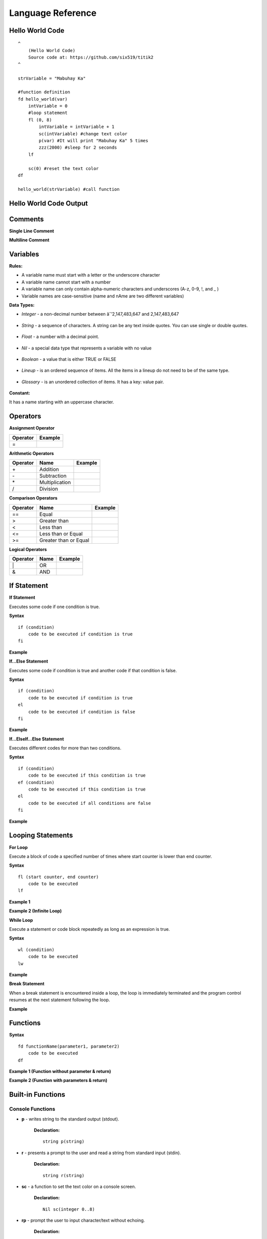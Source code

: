 Language Reference
==================

Hello World Code
----------------

::

    ^
        (Hello World Code)
        Source code at: https://github.com/six519/titik2
    ^

    strVariable = "Mabuhay Ka"

    #function definition
    fd hello_world(var)
        intVariable = 0
        #loop statement
        fl (0, 8)
            intVariable = intVariable + 1
            sc(intVariable) #change text color
            p(var) #It will print "Mabuhay Ka" 5 times
            zzz(2000) #sleep for 2 seconds
        lf
        
        sc(0) #reset the text color
    df

    hello_world(strVariable) #call function

Hello World Code Output
-----------------------

.. image:: http://ferdinandsilva.com/static/titik_output.png

Comments
--------

**Single Line Comment**

.. image:: http://ferdinandsilva.com/static/comment1.png

**Multiline Comment**

.. image:: http://ferdinandsilva.com/static/comment3.png

Variables
---------

**Rules:**

- A variable name must start with a letter or the underscore character
- A variable name cannot start with a number
- A variable name can only contain alpha-numeric characters and underscores (A-z, 0-9, !, and _ )
- Variable names are case-sensitive (name and nAme are two different variables)

**Data Types:**

- *Integer* - a non-decimal number between âˆ’2,147,483,647 and 2,147,483,647

    .. image:: http://ferdinandsilva.com/static/integer.png

- *String* - a sequence of characters. A string can be any text inside quotes. You can use single or double quotes.

    .. image:: http://ferdinandsilva.com/static/string.png

- *Float* - a number with a decimal point.

    .. image:: http://ferdinandsilva.com/static/float.png

- *Nil* - a special data type that represents a variable with no value

    .. image:: http://ferdinandsilva.com/static/nil.png

- *Boolean* - a value that is either TRUE or FALSE

    .. image:: http://ferdinandsilva.com/static/boolean.png

- *Lineup* - is an ordered sequence of items. All the items in a lineup do not need to be of the same type.

    .. image:: http://ferdinandsilva.com/static/lineup.png

- *Glossary* - is an unordered collection of items. It has a key: value pair.

    .. image:: http://ferdinandsilva.com/static/glossary.png

**Constant:**

It has a name starting with an uppercase character.

.. image:: http://ferdinandsilva.com/static/constant.png

Operators
---------

**Assignment Operator**

+----------+----------------------------------------------------------------------------------------+
| Operator |                  Example                                                               |
+==========+========================================================================================+
|      \=  | .. image:: http://ferdinandsilva.com/static/assignment.png                             |
+----------+----------------------------------------------------------------------------------------+

**Arithmetic Operators**

+----------+-----------------+-----------------------------------------------------------------------+
| Operator |       Name      |                  Example                                              |
+==========+=================+=======================================================================+
|      \+  |    Addition     | .. image:: http://ferdinandsilva.com/static/sum.png                   |
+----------+-----------------+-----------------------------------------------------------------------+
|      \-  |   Subtraction   | .. image:: http://ferdinandsilva.com/static/difference.png            |
+----------+-----------------+-----------------------------------------------------------------------+
|      \*  | Multiplication  | .. image:: http://ferdinandsilva.com/static/product.png               |
+----------+-----------------+-----------------------------------------------------------------------+
|       /  |   Division      | .. image:: http://ferdinandsilva.com/static/quotient.png              |
+----------+-----------------+-----------------------------------------------------------------------+

**Comparison Operators**

+----------+-----------------------------+-----------------------------------------------------------------------+
| Operator |       Name                  |                  Example                                              |
+==========+=============================+=======================================================================+
|    \=\=  | Equal                       | .. image:: http://ferdinandsilva.com/static/equal2.png                |
+----------+-----------------------------+-----------------------------------------------------------------------+
|     >    | Greater than                | .. image:: http://ferdinandsilva.com/static/greater.png               |
+----------+-----------------------------+-----------------------------------------------------------------------+
|     <    | Less than                   | .. image:: http://ferdinandsilva.com/static/less.png                  |
+----------+-----------------------------+-----------------------------------------------------------------------+
|     <\=  | Less than or Equal          | .. image:: http://ferdinandsilva.com/static/less_or_equal.png         |
+----------+-----------------------------+-----------------------------------------------------------------------+
|     >\=  | Greater than or Equal       | .. image:: http://ferdinandsilva.com/static/g_or_equal.png            |
+----------+-----------------------------+-----------------------------------------------------------------------+

**Logical Operators**

+----------+-----------------------------+-----------------------------------------------------------------------+
| Operator |       Name                  |                  Example                                              |
+==========+=============================+=======================================================================+
|    \|    | OR                          | .. image:: http://ferdinandsilva.com/static/or.png                    |
+----------+-----------------------------+-----------------------------------------------------------------------+
|     &    | AND                         | .. image:: http://ferdinandsilva.com/static/and.png                   |
+----------+-----------------------------+-----------------------------------------------------------------------+

If Statement
------------

**If Statement**

Executes some code if one condition is true.

**Syntax**
::
    if (condition)
        code to be executed if condition is true
    fi

**Example**

.. image:: http://ferdinandsilva.com/static/equal2.png

**If...Else Statement**

Executes some code if condition is true and another code if that condition is false.

**Syntax**
::
    if (condition)
        code to be executed if condition is true
    el 
        code to be executed if condition is false
    fi

**Example**

.. image:: http://ferdinandsilva.com/static/ifelse2.png

**If...ElseIf...Else Statement**

Executes different codes for more than two conditions.

**Syntax**
::
    if (condition)
        code to be executed if this condition is true
    ef (condition)
        code to be executed if this condition is true
    el
        code to be executed if all conditions are false
    fi

**Example**

.. image:: http://ferdinandsilva.com/static/ifelseif2.png

Looping Statements
------------------

**For Loop**

Execute a block of code a specified number of times where start counter is lower than end counter.

**Syntax**
::
    fl (start counter, end counter)
        code to be executed
    lf

**Example 1**

.. image:: http://ferdinandsilva.com/static/forloop2.png

**Example 2 (Infinite Loop)**

.. image:: http://ferdinandsilva.com/static/infinite.png

**While Loop**

Execute a statement or code block repeatedly as long as an expression is true.

**Syntax**
::
    wl (condition)
        code to be executed
    lw

**Example**

.. image:: http://ferdinandsilva.com/static/while.png

**Break Statement**

When a break statement is encountered inside a loop, the loop is immediately terminated and the program control resumes at the next statement following the loop.

**Example**

.. image:: http://ferdinandsilva.com/static/break2.png

Functions
---------

**Syntax**
::
    fd functionName(parameter1, parameter2)
        code to be executed
    df

**Example 1 (Function without parameter & return)**

.. image:: http://ferdinandsilva.com/static/function1.png

**Example 2 (Function with parameters & return)**

.. image:: http://ferdinandsilva.com/static/function2.png

Built-in Functions
------------------

Console Functions
~~~~~~~~~~~~~~~~~

- **p** - writes string to the standard output (stdout).

    **Declaration:**
    ::
        string p(string)

- **r** - presents a prompt to the user and read a string from standard input (stdin).

    **Declaration:**
    ::
        string r(string)

- **sc** - a function to set the text color on a console screen.

    **Declaration:**
    ::
        Nil sc(integer 0..8)

- **rp** - prompt the user to input character/text without echoing.

    **Declaration:**
    ::
        string rp(string)

Conversion Functions
~~~~~~~~~~~~~~~~~~~~

- **toi** - convert any data type to integer type.

    **Declaration:**
    ::
        integer toi(any data type)

- **tos** - convert any data type to string type.

    **Declaration:**
    ::
        string tos(any data type)

String Functions
~~~~~~~~~~~~~~~~

- **str_rpl** - returns a copy of the first parameter in which the occurrences of second parameter have been replaced with third parameter.

    **Declaration:**
    ::
        string str_rpl(string, string, string)

- **str_spl** - split a string into a lineup.

    **Declaration:**
    ::
        lineup str_spl(string, string)

- **str_l** - converts a string to lowercase letters.

    **Declaration:**
    ::
        string str_l(string)

- **str_u** - converts a string to uppercase letters.

    **Declaration:**
    ::
        string str_u(string)

- **str_t** - removes whitespace from the left and right side of a string.

    **Declaration:**
    ::
        string str_t(string)

- **str_chr** - returns the character that represents the specified code point.

    **Declaration:**
    ::
        string str_chr(integer)

- **str_ord** - returns the code point of a specified character.

    **Declaration:**
    ::
        integer str_ord(string)

- **str_sub** - extracts parts of a string.

    **Declaration:**
    ::
        string str_sub(string, integer, integer)

System Functions
~~~~~~~~~~~~~~~~

- **ex** - terminates program execution and returns the status value to the system.

    **Declaration:**
    ::
        Nil ex(integer)

- **abt** - print a message and exit the current script.

    **Declaration:**
    ::
        Nil abt(string)

- **exe** - executes an internal operating system command.

    **Declaration:**
    ::
        glossary exe(string)

- **zzz** - delays program execution for a given number of milliseconds.

    **Declaration:**
    ::
        Nil zzz(integer)

- **sav** - returns raw command-line arguments.

    **Declaration:**
    ::
        lineup sav()

- **gcp** - get current working directory.

    **Declaration:**
    ::
        string gcp()

- **flrm** - removes path and any children it contains.

    **Declaration:**
    ::
        bool flrm(string)

- **flmv** - moves old path to new path.

    **Declaration:**
    ::
        bool flmv(string, string)

- **flcp** - copy old path to new path.

    **Declaration:**
    ::
        bool flcp(string, string)

Other Functions
~~~~~~~~~~~~~~~

- **!** - (reverse boolean), converts boolean data type true to false and vice versa.

    **Declaration:**
    ::
        bool !(bool)

- **len** - returns the item count of a glossary/lineup/string variable.

    **Declaration:**
    ::
        integer len(any)

- **i** - used to include a titik file in another file.

    **Declaration:**
    ::
        Nil i(string)

- **in** - used to check if a variable is a Nil type.

    **Declaration:**
    ::
        bool in(any)

MySQL Functions
~~~~~~~~~~~~~~~

- **mysql_set** - initialize MySQL connection and returns the connection reference string.

    **Declaration:**
    ::
        string mysql_set(string, string, string, string)

- **mysql_q** - executes SQL statement.

    **Declaration:**
    ::
        bool mysql_q(string, string)

- **mysql_cr** - cleanup MySQL resources.

    **Declaration:**
    ::
        Nil mysql_cr(string)

- **mysql_fa** - get a result row as a lineup by column name.

    **Declaration:**
    ::
        lineup mysql_fa(string, string)

SQLite Functions
~~~~~~~~~~~~~~~

- **sqlite_set** - set SQLite file to open.

    **Declaration:**
    ::
        Nil sqlite_set(string)

- **sqlite_q** - executes SQL statement.

    **Declaration:**
    ::
        bool sqlite_q(string)

- **sqlite_cr** - cleanup SQLite resources.

    **Declaration:**
    ::
        Nil sqlite_cr()

- **sqlite_fa** - get a result row as a lineup by column name.

    **Declaration:**
    ::
        lineup sqlite_fa(string)

HTTP Functions
~~~~~~~~~~~~~~

- **http_au** - registers the Titik function for the given URL pattern.

    **Declaration:**
    ::
        Nil http_au(string, string)

- **http_su** - set the static directory for the given URL pattern.

    **Declaration:**
    ::
        Nil http_su(string, string)

- **http_run** - starts an HTTP server with a given address.

    **Declaration:**
    ::
        Nil http_run(string)

- **http_p** - print a string to a web browser.

    **Declaration:**
    ::
        Nil http_p(string)

- **http_gq** - parses query string and returns the corresponding values.

    **Declaration:**
    ::
        lineup http_gq(string)

- **http_gfp** - returns HTTP POST parameter.

    **Declaration:**
    ::
        lineup http_gfp(string)

- **http_lt** - loads HTML template file.

    **Declaration:**
    ::
        Nil http_lt(string, glossary)

- **http_gp** - get current URL path.

    **Declaration:**
    ::
        string http_gp()

Cryptographic Functions
~~~~~~~~~~~~~~~~~~~~~~~

- **m5** - get MD5 sum of a string.

    **Declaration:**
    ::
        string m5(string)

- **s1** - get SHA1 sum of a string.

    **Declaration:**
    ::
        string s1(string)

- **s256** - get SHA256 sum of a string.

    **Declaration:**
    ::
        string s256(string)

- **s512** - get SHA512 sum of a string.

    **Declaration:**
    ::
        string s512(string)

- **b64e** - Encode the string using Base64.

    **Declaration:**
    ::
        string b64e(string)

- **b64d** - Decode the Base64 string.

    **Declaration:**
    ::
        string b64d(string)

- **rsae** - Encrypt the string by RSA public key.

    **Declaration:**
    ::
        string rsae(string, string)

Socket Functions
~~~~~~~~~~~~~~~~

- **netc** - initiates TCP/UDP client connection and returns the connection reference string.

    **Declaration:**
    ::
        string netc(string, string)

- **netl** - initiates TCP server connection and returns the connection reference string.

    **Declaration:**
    ::
        string netl(string, string)

- **netul** - initiates UDP server connection and returns the connection reference string.

    **Declaration:**
    ::
        string netul(string, string, integer)

- **netulf** - initiates UDP server connection and call a function handler.

    **Declaration:**
    ::
        string netulf(string, string, integer, string)

- **netla** - accepts TCP client connection and returns the connection reference string.

    **Declaration:**
    ::
        string netla(string)

- **netlaf** - accepts TCP client connection and call a function handler.

    **Declaration:**
    ::
        string netlaf(string, string)

- **netlx** - closes server TCP socket connection.

    **Declaration:**
    ::
        Nil netlx(string)

- **netx** - closes client socket connection.

    **Declaration:**
    ::
        Nil netx(string)

- **netw** - transmits TCP/UDP message.

    **Declaration:**
    ::
        Nil netw(string, string)

- **netr** - receives TCP/UDP message.

    **Declaration:**
    ::
        string netr(string, integer)

- **netur** - receives UDP message.

    **Declaration:**
    ::
        string netur(string, integer)

Hello World Code (Web)
----------------------

::

    fd index()
        http_p("<h1>Hello World</h1>")
    df

    http_au("/", "index")
    http_run(":8080")

Hello World Code (Web) Output
-----------------------------

.. image:: http://ferdinandsilva.com/static/web.png